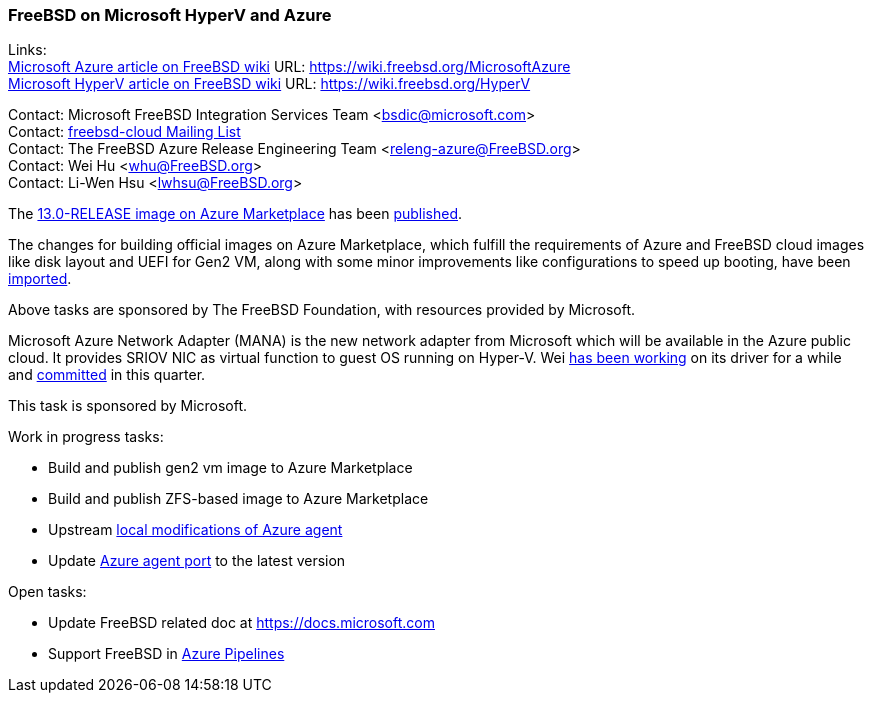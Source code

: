 === FreeBSD on Microsoft HyperV and Azure

Links: +
link:https://wiki.freebsd.org/MicrosoftAzure[Microsoft Azure article on FreeBSD wiki] URL: link:https://wiki.freebsd.org/MicrosoftAzure[] +
link:https://wiki.freebsd.org/HyperV[Microsoft HyperV article on FreeBSD wiki] URL: link:https://wiki.freebsd.org/HyperV[]

Contact: Microsoft FreeBSD Integration Services Team <bsdic@microsoft.com> +
Contact: link:https://lists.FreeBSD.org/mailman/listinfo/freebsd-cloud[freebsd-cloud Mailing List] +
Contact: The FreeBSD Azure Release Engineering Team <releng-azure@FreeBSD.org> +
Contact: Wei Hu <whu@FreeBSD.org> +
Contact: Li-Wen Hsu <lwhsu@FreeBSD.org> +

The link:https://azuremarketplace.microsoft.com/marketplace/apps/thefreebsdfoundation.freebsd-13_0[13.0-RELEASE image on Azure Marketplace] has been link:https://lists.freebsd.org/pipermail/freebsd-announce/2021-September/002059.html[published].

The changes for building official images on Azure Marketplace, which fulfill the requirements of Azure and FreeBSD cloud images like disk layout and UEFI for Gen2 VM, along with some minor improvements like configurations to speed up booting, have been link:https://cgit.freebsd.org/src/commit/?id=fbece7609573bd51080e949df03fa3d803a637ae[imported].

Above tasks are sponsored by The FreeBSD Foundation, with resources provided by Microsoft.

Microsoft Azure Network Adapter (MANA) is the new network adapter from Microsoft which will be available in the Azure public cloud.
It provides SRIOV NIC as virtual function to guest OS running on Hyper-V.
Wei link:https://reviews.freebsd.org/D31150[has been working] on its driver for a while and link:https://cgit.freebsd.org/src/commit/?id=ce110ea12fcea71ae437d0a1d0549d3d32055b0e[committed] in this quarter.

This task is sponsored by Microsoft.

Work in progress tasks:

* Build and publish gen2 vm image to Azure Marketplace
* Build and publish ZFS-based image to Azure Marketplace
* Upstream link:https://github.com/Azure/WALinuxAgent/pull/1892[local modifications of Azure agent]
* Update link:https://www.freshports.org/sysutils/azure-agent[Azure agent port] to the latest version

Open tasks:

* Update FreeBSD related doc at link:https://docs.microsoft.com[]
* Support FreeBSD in link:https://azure.microsoft.com/services/devops/pipelines/[Azure Pipelines]
